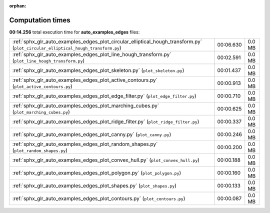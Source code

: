 
:orphan:

.. _sphx_glr_auto_examples_edges_sg_execution_times:

Computation times
=================
**00:14.256** total execution time for **auto_examples_edges** files:

+-----------------------------------------------------------------------------------------------------------------------------------+-----------+--------+
| :ref:`sphx_glr_auto_examples_edges_plot_circular_elliptical_hough_transform.py` (``plot_circular_elliptical_hough_transform.py``) | 00:06.630 | 0.0 MB |
+-----------------------------------------------------------------------------------------------------------------------------------+-----------+--------+
| :ref:`sphx_glr_auto_examples_edges_plot_line_hough_transform.py` (``plot_line_hough_transform.py``)                               | 00:02.591 | 0.0 MB |
+-----------------------------------------------------------------------------------------------------------------------------------+-----------+--------+
| :ref:`sphx_glr_auto_examples_edges_plot_skeleton.py` (``plot_skeleton.py``)                                                       | 00:01.437 | 0.0 MB |
+-----------------------------------------------------------------------------------------------------------------------------------+-----------+--------+
| :ref:`sphx_glr_auto_examples_edges_plot_active_contours.py` (``plot_active_contours.py``)                                         | 00:00.913 | 0.0 MB |
+-----------------------------------------------------------------------------------------------------------------------------------+-----------+--------+
| :ref:`sphx_glr_auto_examples_edges_plot_edge_filter.py` (``plot_edge_filter.py``)                                                 | 00:00.710 | 0.0 MB |
+-----------------------------------------------------------------------------------------------------------------------------------+-----------+--------+
| :ref:`sphx_glr_auto_examples_edges_plot_marching_cubes.py` (``plot_marching_cubes.py``)                                           | 00:00.625 | 0.0 MB |
+-----------------------------------------------------------------------------------------------------------------------------------+-----------+--------+
| :ref:`sphx_glr_auto_examples_edges_plot_ridge_filter.py` (``plot_ridge_filter.py``)                                               | 00:00.337 | 0.0 MB |
+-----------------------------------------------------------------------------------------------------------------------------------+-----------+--------+
| :ref:`sphx_glr_auto_examples_edges_plot_canny.py` (``plot_canny.py``)                                                             | 00:00.246 | 0.0 MB |
+-----------------------------------------------------------------------------------------------------------------------------------+-----------+--------+
| :ref:`sphx_glr_auto_examples_edges_plot_random_shapes.py` (``plot_random_shapes.py``)                                             | 00:00.200 | 0.0 MB |
+-----------------------------------------------------------------------------------------------------------------------------------+-----------+--------+
| :ref:`sphx_glr_auto_examples_edges_plot_convex_hull.py` (``plot_convex_hull.py``)                                                 | 00:00.188 | 0.0 MB |
+-----------------------------------------------------------------------------------------------------------------------------------+-----------+--------+
| :ref:`sphx_glr_auto_examples_edges_plot_polygon.py` (``plot_polygon.py``)                                                         | 00:00.160 | 0.0 MB |
+-----------------------------------------------------------------------------------------------------------------------------------+-----------+--------+
| :ref:`sphx_glr_auto_examples_edges_plot_shapes.py` (``plot_shapes.py``)                                                           | 00:00.133 | 0.0 MB |
+-----------------------------------------------------------------------------------------------------------------------------------+-----------+--------+
| :ref:`sphx_glr_auto_examples_edges_plot_contours.py` (``plot_contours.py``)                                                       | 00:00.087 | 0.0 MB |
+-----------------------------------------------------------------------------------------------------------------------------------+-----------+--------+
